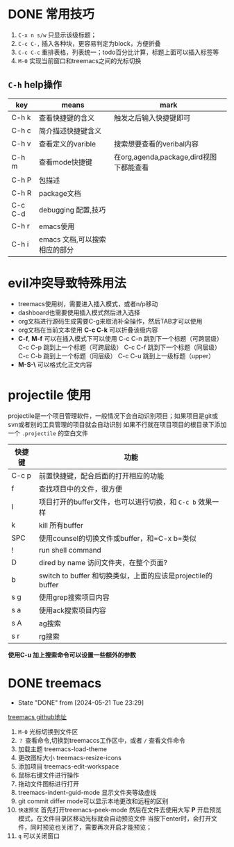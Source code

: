 
* DONE 常用技巧
:LOGBOOK:
- State "DONE"       from "TODO"       [2024-05-22 Wed 22:43]
- State "DOING"      from "WAITING"    [2024-05-19 Sun 10:37]
- State "DOING"      from "TODO"       [2024-05-19 Sun 10:37]
:END:

1) =C-x n s/w= 只显示该级标题；
2) =C-c C-,= 插入各种块，更容易判定为block，方便折叠
3) =C-c C-c= 重排表格，列表统一；todo百分比计算，标题上面可以插入标签等
4) =M-0= 实现当前窗口和treemacs之间的光标切换

** =C-h= help操作

    | key     | means                     | mark                                 |
    |---------+---------------------------+--------------------------------------|
    | C-h k   | 查看快捷键的含义             | 触发之后输入快捷键即可                   |
    | C-h c   | 简介描述快捷键含义           |                                      |
    | C-h v   | 查看定义的varible           | 搜索想要查看的veribal内容               |
    | C-h m   | 查看mode快捷键              | 在org,agenda,package,dird视图下都能查看 |
    | C-h P   | 包描述                     |                                      |
    | C-h R   | package文档                |                                      |
    | C-c C-d | debugging 配置,技巧         |                                      |
    | C-h r   | emacs使用                  |                                      |
    | C-h i   | emacs 文档,可以搜索相应的部分 |                                      |


* evil冲突导致特殊用法
+ treemacs使用树，需要进入插入模式，或者n/p移动
+ dashboard也需要使用插入模式然后进入选择
+ org文档进行源码生成需要C-g来取消补全操作，然后TAB才可以使用
+ org文档在当前文本使用 *C-c C-k* 可以折叠该级内容
+ *C-f*, *M-f* 可以在插入模式下可以使用
  C-c C-n 跳到下一个标题（可跨层级）
  C-c C-p 跳到上一个标题（可跨层级）
  C-c C-f 跳到下一个标题（同层级）
  C-c C-b 跳到上一个标题（同层级）
  C-c C-u 跳到上一级标题（upper）
+ *M-S-\* 可以格式化正文内容

* projectile 使用
projectile是一个项目管理软件，一般情况下会自动识别项目；如果项目是git或svn或者别的工具管理的项目就会自动识别
如果不行就在项目项目的根目录下添加一个 =.projectile= 的空白文件

| 快捷键 | 功能                                                     |
|-------+---------------------------------------------------------|
| C-c p | 前置快捷键，配合后面的打开相应的功能                          |
| f     | 查找项目中的文件，很方便                                    |
| I     | 项目打开的buffer文件，也可以进行切换，和 =C-c b= 效果一样     |
| k     | kill 所有buffer                                          |
| SPC   | 使用counsel的切换文件或buffer，和=C-x b=类似                |
| !     | run shell command                                       |
| D     | dired by name 访问文件夹，在整个页面?                       |
| b     | switch to buffer 和切换类似，上面的应该是projectile的buffer |
| s g   | 使用grep搜索项目内容                                       |
| s a   | 使用ack搜索项目内容                                        |
| s A   | ag搜索                                                   |
| s r   | rg搜索                                                   |

*使用C-u 加上搜索命令可以设置一些额外的参数*


* DONE treemacs
DEADLINE: <2024-05-12 Sun>
- State "DONE"       from              [2024-05-21 Tue 23:29]
[[https://github.com/Alexander-Miller/treemacs#customizing-themes-and-icons][treemacs github地址]]

1) =M-0= 光标切换到文件区
2) =？= 查看命令,切换到treemaccs工作区中，或者 =/= 查看文件命令
3) 加载主题 treemacs-load-theme
4) 更改图标大小 treemacs-resize-icons
5) 添加项目 treemacs-edit-workspace
6) 鼠标右键文件进行操作
7) 拖动文件图标进行打开
8) treemacs-indent-guid-mode 显示文件夹等级虚线
9) git commit differ mode可以显示本地更改和远程的区别
10) =快速预览= 首先打开treemacs-peek-mode 然后在文件去使用大写 *P* 开启预览模式，在文件目录区移动光标就会自动预览文件
    当按下enter时，会打开文件，同时预览也关闭了，需要再次开启才能预览；
11) =q= 可以关闭窗口
   






